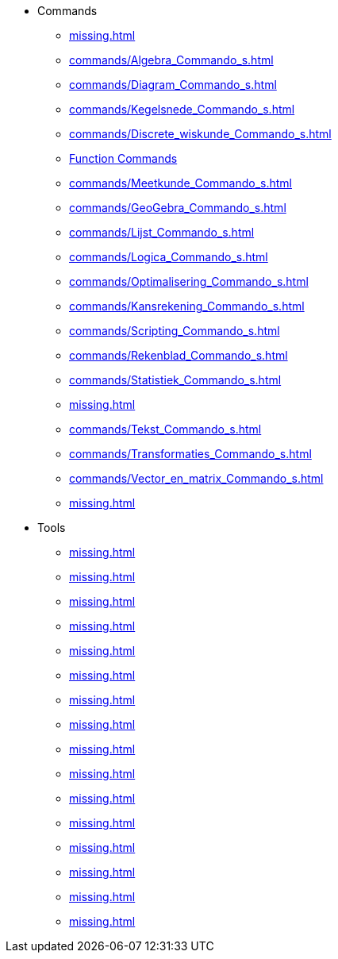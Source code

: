 * Commands
** xref:missing.adoc[]
** xref:commands/Algebra_Commando_s.adoc[]
** xref:commands/Diagram_Commando_s.adoc[]
** xref:commands/Kegelsnede_Commando_s.adoc[]
** xref:commands/Discrete_wiskunde_Commando_s.adoc[]
** xref:commands/Functies_en_analyse_Commando_s.adoc[Function Commands]
** xref:commands/Meetkunde_Commando_s.adoc[]
** xref:commands/GeoGebra_Commando_s.adoc[]
** xref:commands/Lijst_Commando_s.adoc[]
** xref:commands/Logica_Commando_s.adoc[]
** xref:commands/Optimalisering_Commando_s.adoc[]
** xref:commands/Kansrekening_Commando_s.adoc[]
** xref:commands/Scripting_Commando_s.adoc[]
** xref:commands/Rekenblad_Commando_s.adoc[]
** xref:commands/Statistiek_Commando_s.adoc[]
** xref:missing.adoc[]
** xref:commands/Tekst_Commando_s.adoc[]
** xref:commands/Transformaties_Commando_s.adoc[]
** xref:commands/Vector_en_matrix_Commando_s.adoc[]
** xref:missing.adoc[]
* Tools
** xref:missing.adoc[]
** xref:missing.adoc[]
** xref:missing.adoc[]
** xref:missing.adoc[]
** xref:missing.adoc[]
** xref:missing.adoc[]
** xref:missing.adoc[]
** xref:missing.adoc[]
** xref:missing.adoc[]
** xref:missing.adoc[]
** xref:missing.adoc[]
** xref:missing.adoc[]
** xref:missing.adoc[]
** xref:missing.adoc[]
** xref:missing.adoc[]
** xref:missing.adoc[]
